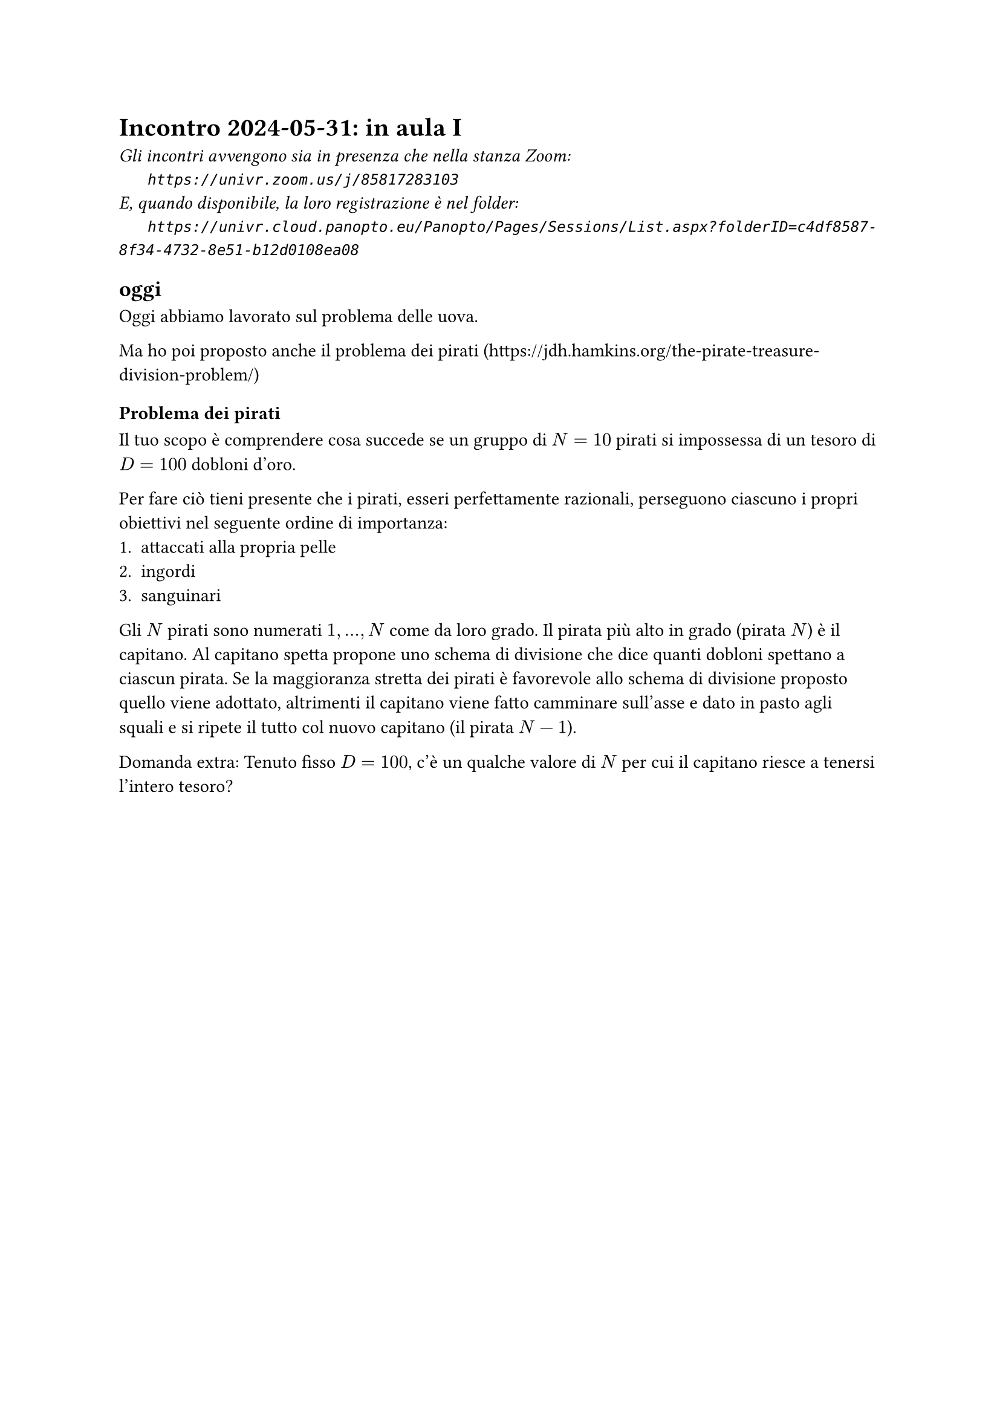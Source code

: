 = Incontro 2024-05-31: in aula I
#text(style:"italic", size:11pt, [Gli incontri avvengono sia in presenza che nella stanza Zoom:\
#h(6mm) `https://univr.zoom.us/j/85817283103`\
E, quando disponibile, la loro registrazione è nel folder:\
#h(6mm) `https://univr.cloud.panopto.eu/Panopto/Pages/Sessions/List.aspx?folderID=c4df8587-8f34-4732-8e51-b12d0108ea08`\
])

== oggi

Oggi abbiamo lavorato sul problema delle uova.

Ma ho poi proposto anche il problema dei pirati (https://jdh.hamkins.org/the-pirate-treasure-division-problem/)


=== Problema dei pirati

Il tuo scopo è comprendere cosa succede se un gruppo di $N=10$ pirati si impossessa di un tesoro di $D=100$ dobloni d'oro.

Per fare ciò tieni presente che i pirati, esseri perfettamente razionali, perseguono ciascuno i propri obiettivi nel seguente ordine di importanza:
1. attaccati alla propria pelle
2. ingordi 
3. sanguinari

Gli $N$ pirati sono numerati $1,...,N$ come da loro grado. Il pirata più alto in grado (pirata $N$) è il capitano.
Al capitano spetta propone uno schema di divisione che dice quanti dobloni spettano a ciascun pirata.
Se la maggioranza stretta dei pirati è favorevole allo schema di divisione proposto quello viene adottato, altrimenti il capitano viene fatto camminare sull'asse e dato in pasto agli squali e si ripete il tutto col nuovo capitano (il pirata $N-1$).


Domanda extra: Tenuto fisso $D=100$, c'è un qualche valore di $N$ per cui il capitano riesce a tenersi l'intero tesoro?
